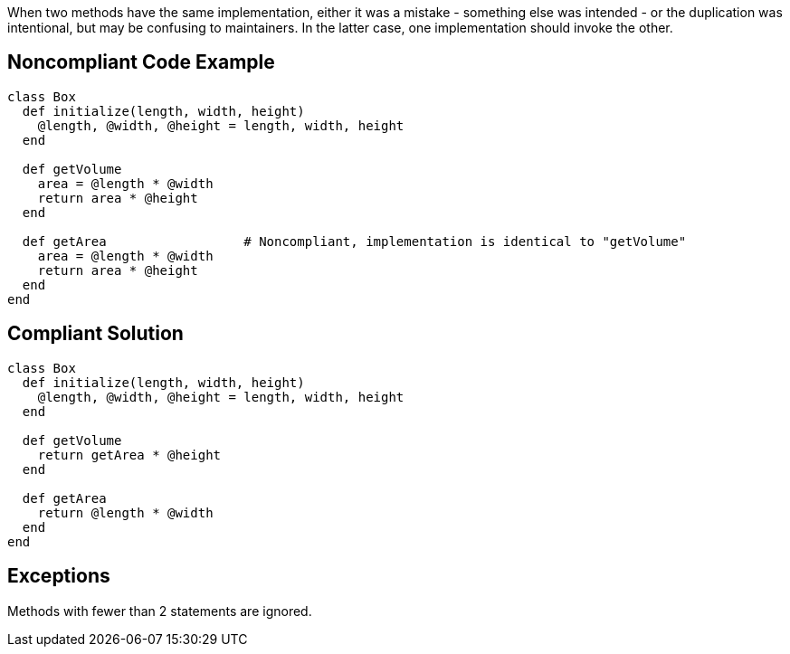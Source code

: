 When two methods have the same implementation, either it was a mistake - something else was intended - or the duplication was intentional, but may be confusing to maintainers. In the latter case, one implementation should invoke the other.

== Noncompliant Code Example

----
class Box
  def initialize(length, width, height)
    @length, @width, @height = length, width, height
  end

  def getVolume
    area = @length * @width
    return area * @height
  end

  def getArea                  # Noncompliant, implementation is identical to "getVolume"
    area = @length * @width
    return area * @height
  end
end
----

== Compliant Solution

----
class Box
  def initialize(length, width, height)
    @length, @width, @height = length, width, height
  end

  def getVolume
    return getArea * @height
  end

  def getArea
    return @length * @width
  end
end
----

== Exceptions

Methods with fewer than 2 statements are ignored.
